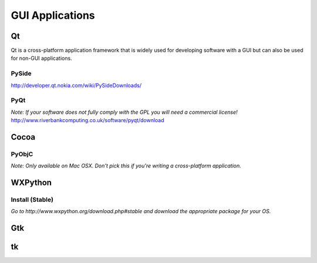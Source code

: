 GUI Applications
================


Qt
::
Qt is a cross-platform application framework that is widely used for developing software with a GUI but can also be used for non-GUI applications.

PySide
------
http://developer.qt.nokia.com/wiki/PySideDownloads/

PyQt
----
*Note: If your software does not fully comply with the GPL you will need a commercial license!*
http://www.riverbankcomputing.co.uk/software/pyqt/download

Cocoa
:::::

PyObjC
------
*Note: Only available on Mac OSX. Don't pick this if you're writing a cross-platform application.*

WXPython
::::::::
Install (Stable)
----
*Go to http://www.wxpython.org/download.php#stable and download the appropriate package for your OS.*

Gtk
:::

tk
::